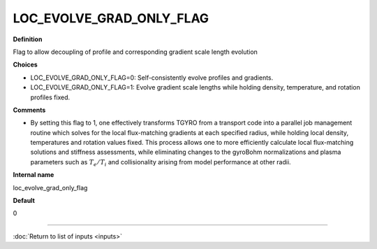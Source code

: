 LOC_EVOLVE_GRAD_ONLY_FLAG
-------------------------

**Definition**

Flag to allow decoupling of profile and corresponding gradient scale length evolution

**Choices**

- LOC_EVOLVE_GRAD_ONLY_FLAG=0: Self-consistently evolve profiles and gradients.
- LOC_EVOLVE_GRAD_ONLY_FLAG=1: Evolve gradient scale lengths while holding density, temperature, and rotation profiles fixed.

**Comments**

- By setting this flag to 1, one effectively transforms TGYRO from a transport code into a parallel job management routine which solves for the local flux-matching gradients at each specified radius, while holding local density, temperatures and rotation values fixed. This process allows one to more efficiently calculate local flux-matching solutions and stiffness assessments, while eliminating changes to the gyroBohm normalizations and plasma parameters such as :math:`T_e/T_i` and collisionality arising from model performance at other radii.
  
**Internal name**

loc_evolve_grad_only_flag

**Default**

0

----

:doc:`Return to list of inputs <inputs>`

